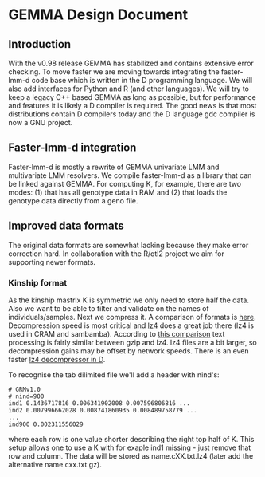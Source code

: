 * GEMMA Design Document

** Introduction

With the v0.98 release GEMMA has stabilized and contains extensive
error checking. To move faster we are moving towards integrating the
faster-lmm-d code base which is written in the D programming
language. We will also add interfaces for Python and R (and other
languages). We will try to keep a legacy C++ based GEMMA as long as
possible, but for performance and features it is likely a D compiler
is required. The good news is that most distributions contain D
compilers today and the D language gdc compiler is now a GNU project.

** Faster-lmm-d integration

Faster-lmm-d is mostly a rewrite of GEMMA univariate LMM and
multivariate LMM resolvers. We compile faster-lmm-d as a library that
can be linked against GEMMA. For computing K, for example, there are
two modes: (1) that has all genotype data in RAM and (2) that loads
the genotype data directly from a geno file.

** Improved data formats

The original data formats are somewhat lacking because they make error
correction hard. In collaboration with the R/qtl2 project we aim for
supporting newer formats.

*** Kinship format

As the kinship mastrix K is symmetric we only need to store half the
data. Also we want to be able to filter and validate on the names of
individuals/samples. Next we compress it. A comparison of formats is
[[https://catchchallenger.first-world.info/wiki/Quick_Benchmark:_Gzip_vs_Bzip2_vs_LZMA_vs_XZ_vs_LZ4_vs_LZO][here]]. Decompression speed is most critical and [[https://github.com/lz4/lz4][lz4]] does a great job
there (lz4 is used in CRAM and sambamba). According to [[https://www.dummeraugust.com/main/content/blog/posts.php?pid=173][this comparison]]
text processing is fairly similar between gzip and lz4. lz4 files are
a bit larger, so decompression gains may be offset by network speeds. There
is an even faster [[https://github.com/UplinkCoder/lz4-ctfe][lz4 decompressor in D]].

To recognise the tab dilimited file we'll add a header with nind's:

#+BEGIN_SRC
# GRMv1.0
# nind=900
ind1 0.1436717816 0.006341902008 0.007596806816 ...
ind2 0.007996662028 0.008741860935 0.008489758779 ...
...
ind900 0.002311556029
#+END_SRC

where each row is one value shorter describing the right top half of
K. This setup allows one to use a K with for exaple ind1 missing -
just remove that row and column. The data will be stored as
name.cXX.txt.lz4 (later add the alternative name.cxx.txt.gz).
